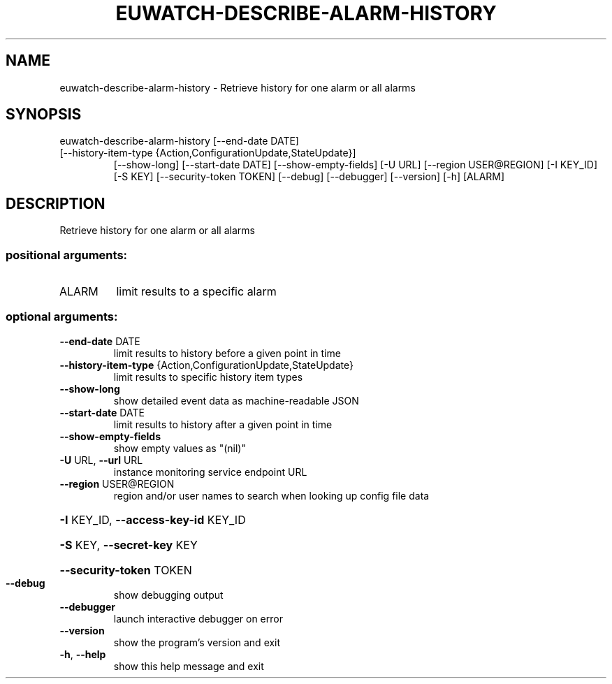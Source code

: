 .\" DO NOT MODIFY THIS FILE!  It was generated by help2man 1.47.1.
.TH EUWATCH-DESCRIBE-ALARM-HISTORY "1" "July 2015" "euca2ools 3.2.1" "User Commands"
.SH NAME
euwatch-describe-alarm-history \- Retrieve history for one alarm or all alarms
.SH SYNOPSIS
euwatch\-describe\-alarm\-history [\-\-end\-date DATE]
.TP
[\-\-history\-item\-type {Action,ConfigurationUpdate,StateUpdate}]
[\-\-show\-long] [\-\-start\-date DATE]
[\-\-show\-empty\-fields] [\-U URL]
[\-\-region USER@REGION] [\-I KEY_ID]
[\-S KEY] [\-\-security\-token TOKEN]
[\-\-debug] [\-\-debugger] [\-\-version] [\-h]
[ALARM]
.SH DESCRIPTION
Retrieve history for one alarm or all alarms
.SS "positional arguments:"
.TP
ALARM
limit results to a specific alarm
.SS "optional arguments:"
.TP
\fB\-\-end\-date\fR DATE
limit results to history before a given point in time
.TP
\fB\-\-history\-item\-type\fR {Action,ConfigurationUpdate,StateUpdate}
limit results to specific history item types
.TP
\fB\-\-show\-long\fR
show detailed event data as machine\-readable JSON
.TP
\fB\-\-start\-date\fR DATE
limit results to history after a given point in time
.TP
\fB\-\-show\-empty\-fields\fR
show empty values as "(nil)"
.TP
\fB\-U\fR URL, \fB\-\-url\fR URL
instance monitoring service endpoint URL
.TP
\fB\-\-region\fR USER@REGION
region and/or user names to search when looking up
config file data
.HP
\fB\-I\fR KEY_ID, \fB\-\-access\-key\-id\fR KEY_ID
.HP
\fB\-S\fR KEY, \fB\-\-secret\-key\fR KEY
.HP
\fB\-\-security\-token\fR TOKEN
.TP
\fB\-\-debug\fR
show debugging output
.TP
\fB\-\-debugger\fR
launch interactive debugger on error
.TP
\fB\-\-version\fR
show the program's version and exit
.TP
\fB\-h\fR, \fB\-\-help\fR
show this help message and exit
